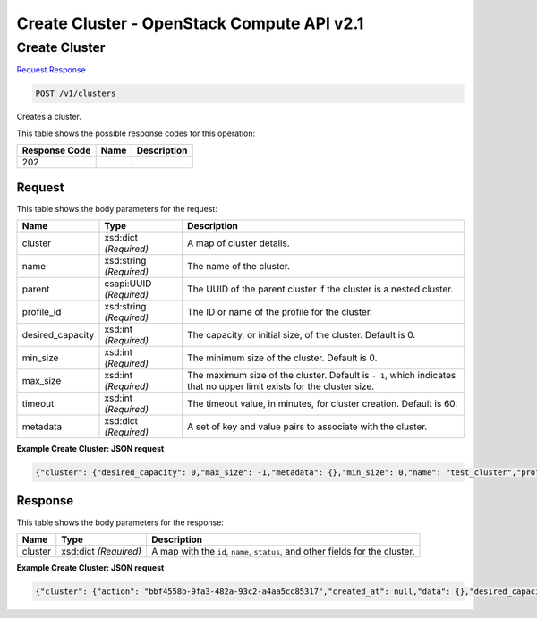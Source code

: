 =============================================================================
Create Cluster -  OpenStack Compute API v2.1
=============================================================================

Create Cluster
~~~~~~~~~~~~~~~~~~~~~~~~~

`Request <POST_create_cluster_v1_clusters.rst#request>`__
`Response <POST_create_cluster_v1_clusters.rst#response>`__

.. code-block:: javascript

    POST /v1/clusters

Creates a cluster.



This table shows the possible response codes for this operation:


+--------------------------+-------------------------+-------------------------+
|Response Code             |Name                     |Description              |
+==========================+=========================+=========================+
|202                       |                         |                         |
+--------------------------+-------------------------+-------------------------+


Request
^^^^^^^^^^^^^^^^^






This table shows the body parameters for the request:

+--------------------------+-------------------------+-------------------------+
|Name                      |Type                     |Description              |
+==========================+=========================+=========================+
|cluster                   |xsd:dict *(Required)*    |A map of cluster details.|
+--------------------------+-------------------------+-------------------------+
|name                      |xsd:string *(Required)*  |The name of the cluster. |
+--------------------------+-------------------------+-------------------------+
|parent                    |csapi:UUID *(Required)*  |The UUID of the parent   |
|                          |                         |cluster if the cluster   |
|                          |                         |is a nested cluster.     |
+--------------------------+-------------------------+-------------------------+
|profile_id                |xsd:string *(Required)*  |The ID or name of the    |
|                          |                         |profile for the cluster. |
+--------------------------+-------------------------+-------------------------+
|desired_capacity          |xsd:int *(Required)*     |The capacity, or initial |
|                          |                         |size, of the cluster.    |
|                          |                         |Default is 0.            |
+--------------------------+-------------------------+-------------------------+
|min_size                  |xsd:int *(Required)*     |The minimum size of the  |
|                          |                         |cluster. Default is 0.   |
+--------------------------+-------------------------+-------------------------+
|max_size                  |xsd:int *(Required)*     |The maximum size of the  |
|                          |                         |cluster. Default is ``-  |
|                          |                         |1``, which indicates     |
|                          |                         |that no upper limit      |
|                          |                         |exists for the cluster   |
|                          |                         |size.                    |
+--------------------------+-------------------------+-------------------------+
|timeout                   |xsd:int *(Required)*     |The timeout value, in    |
|                          |                         |minutes, for cluster     |
|                          |                         |creation. Default is 60. |
+--------------------------+-------------------------+-------------------------+
|metadata                  |xsd:dict *(Required)*    |A set of key and value   |
|                          |                         |pairs to associate with  |
|                          |                         |the cluster.             |
+--------------------------+-------------------------+-------------------------+





**Example Create Cluster: JSON request**


.. code::

    {"cluster": {"desired_capacity": 0,"max_size": -1,"metadata": {},"min_size": 0,"name": "test_cluster","profile_id": "mystack","timeout": null}}


Response
^^^^^^^^^^^^^^^^^^


This table shows the body parameters for the response:

+--------------------------+-------------------------+-------------------------+
|Name                      |Type                     |Description              |
+==========================+=========================+=========================+
|cluster                   |xsd:dict *(Required)*    |A map with the ``id``,   |
|                          |                         |``name``, ``status``,    |
|                          |                         |and other fields for the |
|                          |                         |cluster.                 |
+--------------------------+-------------------------+-------------------------+





**Example Create Cluster: JSON request**


.. code::

    {"cluster": {"action": "bbf4558b-9fa3-482a-93c2-a4aa5cc85317","created_at": null,"data": {},"desired_capacity": 4,"domain": null,"id": "45edadcb-c73b-4920-87e1-518b2f29f54b","init_at": "2015-02-10T14:16:10","max_size": -1,"metadata": {},"min_size": 0,"name": "test_cluster","nodes": [],"policies": [],"profile_id": "edc63d0a-2ca4-48fa-9854-27926da76a4a","profile_name": "mystack","project": "6e18cc2bdbeb48a5b3cad2dc499f6804","status": "INIT","status_reason": "Initializing","timeout": 3600,"updated_at": null,"user": "5e5bf8027826429c96af157f68dc9072"}}

